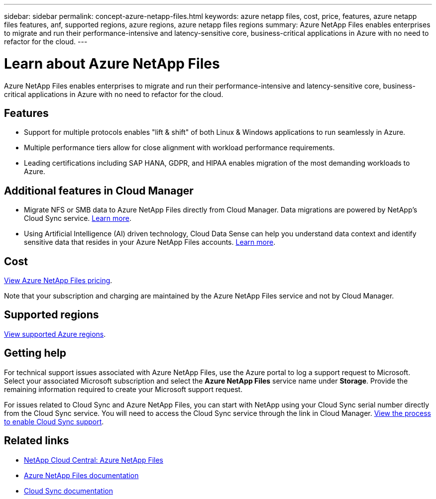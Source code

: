 ---
sidebar: sidebar
permalink: concept-azure-netapp-files.html
keywords: azure netapp files, cost, price, features, azure netapp files features, anf, supported regions, azure regions, azure netapp files regions
summary: Azure NetApp Files enables enterprises to migrate and run their performance-intensive and latency-sensitive core, business-critical applications in Azure with no need to refactor for the cloud.
---

= Learn about Azure NetApp Files
:hardbreaks:
:nofooter:
:icons: font
:linkattrs:
:imagesdir: ./media/

[.lead]
Azure NetApp Files enables enterprises to migrate and run their performance-intensive and latency-sensitive core, business-critical applications in Azure with no need to refactor for the cloud.

== Features

* Support for multiple protocols enables "lift & shift" of both Linux & Windows applications to run seamlessly in Azure.
* Multiple performance tiers allow for close alignment with workload performance requirements.
* Leading certifications including SAP HANA, GDPR, and HIPAA enables migration of the most demanding workloads to Azure.

== Additional features in Cloud Manager

* Migrate NFS or SMB data to Azure NetApp Files directly from Cloud Manager. Data migrations are powered by NetApp's Cloud Sync service. link:concept-cloud-sync.html[Learn more].

* Using Artificial Intelligence (AI) driven technology, Cloud Data Sense can help you understand data context and identify sensitive data that resides in your Azure NetApp Files accounts. link:concept-cloud-compliance.html[Learn more].

== Cost

https://azure.microsoft.com/pricing/details/netapp/[View Azure NetApp Files pricing^].

Note that your subscription and charging are maintained by the Azure NetApp Files service and not by Cloud Manager.

== Supported regions

https://cloud.netapp.com/cloud-volumes-global-regions[View supported Azure regions^].

== Getting help

For technical support issues associated with Azure NetApp Files, use the Azure portal to log a support request to Microsoft. Select your associated Microsoft subscription and select the *Azure NetApp Files* service name under *Storage*. Provide the remaining information required to create your Microsoft support request.

For issues related to Cloud Sync and Azure NetApp Files, you can start with NetApp using your Cloud Sync serial number directly from the Cloud Sync service. You will need to access the Cloud Sync service through the link in Cloud Manager. https://docs.netapp.com/us-en/cloudsync/reference_additional_info.html[View the process to enable Cloud Sync support^].

== Related links

* https://cloud.netapp.com/azure-netapp-files[NetApp Cloud Central: Azure NetApp Files^]
* https://docs.microsoft.com/azure/azure-netapp-files/[Azure NetApp Files documentation^]
* https://docs.netapp.com/us-en/cloudsync/index.html[Cloud Sync documentation^]
